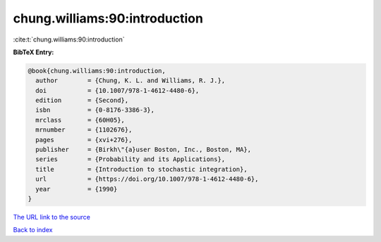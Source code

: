 chung.williams:90:introduction
==============================

:cite:t:`chung.williams:90:introduction`

**BibTeX Entry:**

.. code-block:: bibtex

   @book{chung.williams:90:introduction,
     author        = {Chung, K. L. and Williams, R. J.},
     doi           = {10.1007/978-1-4612-4480-6},
     edition       = {Second},
     isbn          = {0-8176-3386-3},
     mrclass       = {60H05},
     mrnumber      = {1102676},
     pages         = {xvi+276},
     publisher     = {Birkh\"{a}user Boston, Inc., Boston, MA},
     series        = {Probability and its Applications},
     title         = {Introduction to stochastic integration},
     url           = {https://doi.org/10.1007/978-1-4612-4480-6},
     year          = {1990}
   }

`The URL link to the source <https://doi.org/10.1007/978-1-4612-4480-6>`__


`Back to index <../By-Cite-Keys.html>`__
